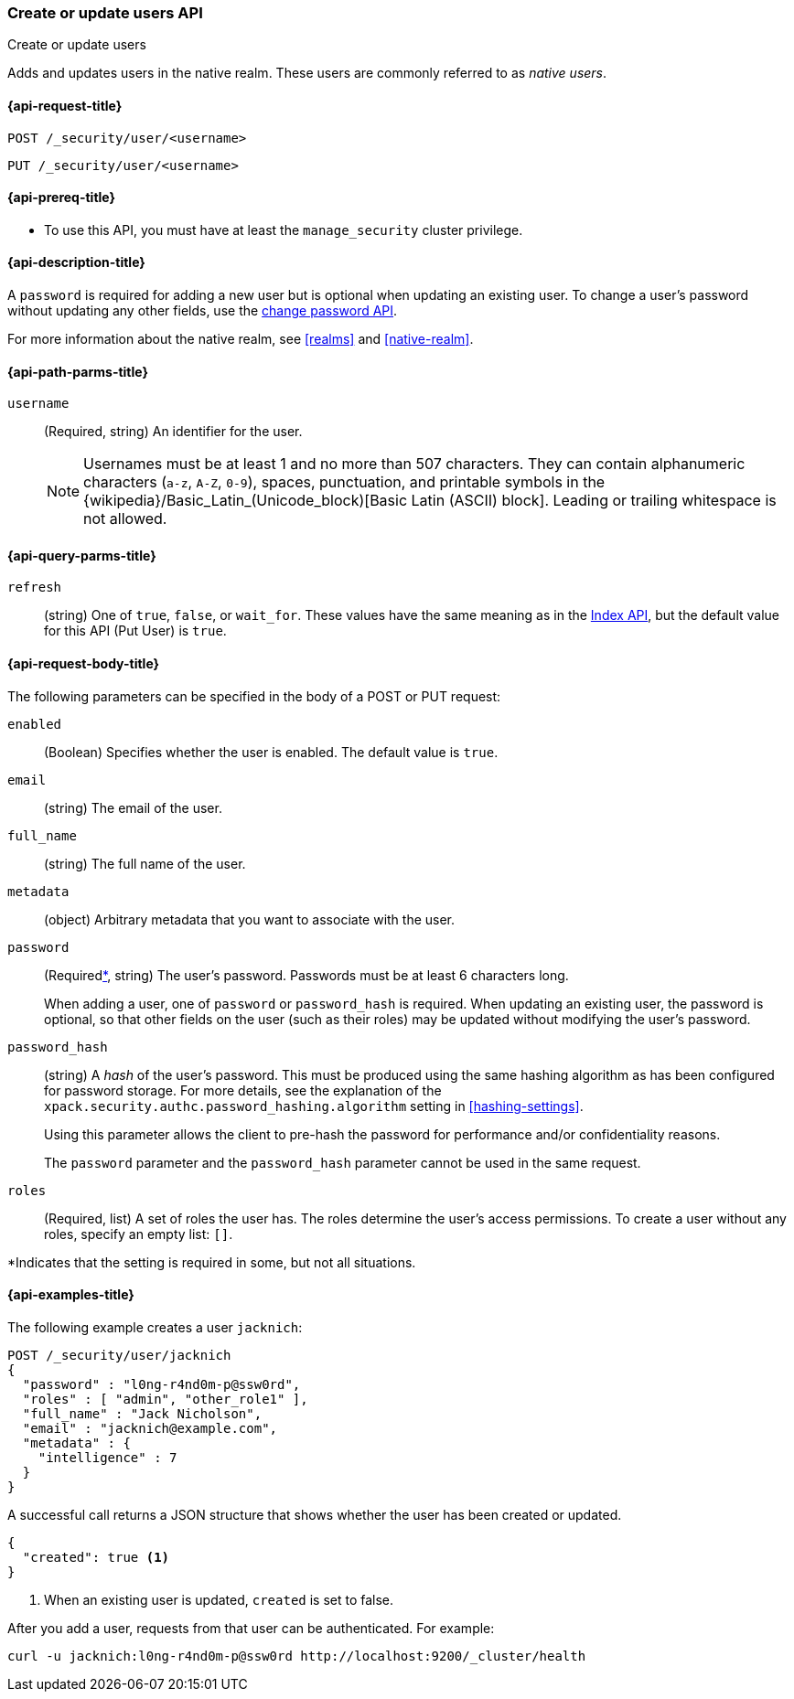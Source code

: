 [role="xpack"]
[[security-api-put-user]]
=== Create or update users API
++++
<titleabbrev>Create or update users</titleabbrev>
++++

Adds and updates users in the native realm. These users are commonly referred
to as _native users_.


[[security-api-put-user-request]]
==== {api-request-title}

`POST /_security/user/<username>` +

`PUT /_security/user/<username>`


[[security-api-put-user-prereqs]]
==== {api-prereq-title}

* To use this API, you must have at least the `manage_security` cluster privilege.


[[security-api-put-user-desc]]
==== {api-description-title}

A `password` is required for adding a new user but is optional when updating an
existing user. To change a user's password without updating any other fields,
use the <<security-api-change-password, change password API>>.

For more information about the native realm, see
<<realms>> and <<native-realm>>.

[[security-api-put-user-path-params]]
==== {api-path-parms-title}

`username`::
  (Required, string) An identifier for the user.
+
--
[[username-validation]]
NOTE: Usernames must be at least 1 and no more than 507 characters. They can
contain alphanumeric characters (`a-z`, `A-Z`, `0-9`), spaces, punctuation, and
printable symbols in the {wikipedia}/Basic_Latin_(Unicode_block)[Basic Latin (ASCII) block]. Leading or trailing whitespace is not allowed.

--

[[security-api-put-user-query-params]]
==== {api-query-parms-title}

`refresh`::
    (string) One of `true`, `false`, or `wait_for`.
    These values have the same meaning as in the <<docs-refresh, Index API>>,
    but the default value for this API (Put User) is `true`.

[[security-api-put-user-request-body]]
==== {api-request-body-title}

The following parameters can be specified in the body of a POST or PUT request:

`enabled`::
(Boolean) Specifies whether the user is enabled. The default value is `true`.

`email`::
(string) The email of the user.

`full_name`::
(string) The full name of the user.

`metadata`::
(object) Arbitrary metadata that you want to associate with the user.

`password`::
(Required<<not-always-required,*>>, string) The user's password. Passwords must be at least 6 characters long.
+
When adding a user, one of `password` or `password_hash` is required.
When updating an existing user, the password is optional, so that other
fields on the user (such as their roles) may be updated without modifying
the user's password.

`password_hash`::
(string) A _hash_ of the user's password. This must be produced using the
same hashing algorithm as has been configured for password storage. For more
details, see the explanation of the
`xpack.security.authc.password_hashing.algorithm` setting in
<<hashing-settings>>.
+
Using this parameter allows the client to pre-hash the password for
performance and/or confidentiality reasons.
+
The `password` parameter and the `password_hash` parameter cannot be
used in the same request.

`roles`::
(Required, list) A set of roles the user has. The roles determine the user's
access permissions. To create a user without any roles, specify an empty list:
`[]`.

--
[[not-always-required]]
*Indicates that the setting is required in some, but not all situations.
--

[[security-api-put-user-example]]
==== {api-examples-title}

The following example creates a user `jacknich`:

[source,console]
--------------------------------------------------
POST /_security/user/jacknich
{
  "password" : "l0ng-r4nd0m-p@ssw0rd",
  "roles" : [ "admin", "other_role1" ],
  "full_name" : "Jack Nicholson",
  "email" : "jacknich@example.com",
  "metadata" : {
    "intelligence" : 7
  }
}
--------------------------------------------------

A successful call returns a JSON structure that shows whether the user has been
created or updated.

[source,console-result]
--------------------------------------------------
{
  "created": true <1>
}
--------------------------------------------------

<1> When an existing user is updated, `created` is set to false.

After you add a user, requests from that user can be authenticated. For example:

[source,shell]
--------------------------------------------------
curl -u jacknich:l0ng-r4nd0m-p@ssw0rd http://localhost:9200/_cluster/health
--------------------------------------------------
// NOTCONSOLE

